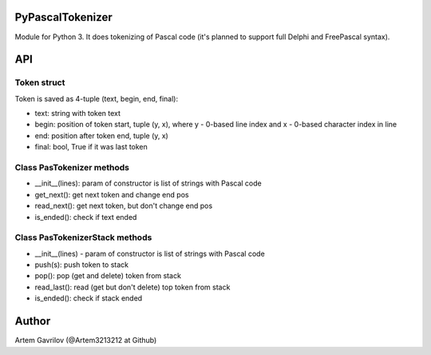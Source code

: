PyPascalTokenizer
=================

Module for Python 3. It does tokenizing of Pascal code (it's planned to support full Delphi and FreePascal syntax).

API
===

Token struct
------------

Token is saved as 4-tuple (text, begin, end, final):

* text: string with token text
* begin: position of token start, tuple (y, x), where y - 0-based line index and x - 0-based character index in line
* end: position after token end, tuple (y, x)
* final: bool, True if it was last token

Class PasTokenizer methods
--------------------------

* __init__(lines): param of constructor is list of strings with Pascal code
* get_next(): get next token and change end pos
* read_next(): get next token, but don't change end pos
* is_ended(): check if text ended

Class PasTokenizerStack methods
-------------------------------
 
* __init__(lines) - param of constructor is list of strings with Pascal code
* push(s): push token to stack
* pop(): pop (get and delete) token from stack 
* read_last(): read (get but don't delete) top token from stack
* is_ended(): check if stack ended

Author
=====
Artem Gavrilov (@Artem3213212 at Github)
